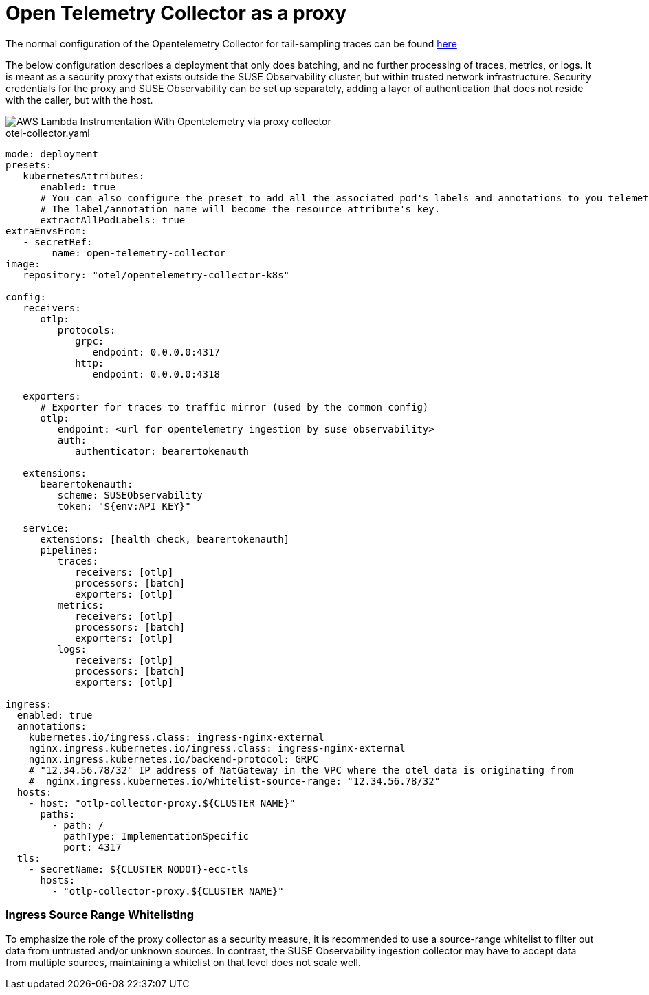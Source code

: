 = Open Telemetry Collector as a proxy
:description: SUSE Observability

The normal configuration of the Opentelemetry Collector for tail-sampling traces can be found xref:/setup/otel/collector.adoc[here]

The below configuration describes a deployment that only does batching, and no further processing of traces, metrics,
or logs.  It is meant as a security proxy that exists outside the SUSE Observability cluster, but within trusted network
infrastructure.  Security credentials for the proxy and SUSE Observability can be set up separately, adding a layer of
authentication that does not reside with the caller, but with the host.

image::otel/aws_nodejs_otel_proxy_collector_configuration.svg[AWS Lambda Instrumentation With Opentelemetry via proxy collector]

.otel-collector.yaml
[,yaml]
----
mode: deployment
presets:
   kubernetesAttributes:
      enabled: true
      # You can also configure the preset to add all the associated pod's labels and annotations to you telemetry.
      # The label/annotation name will become the resource attribute's key.
      extractAllPodLabels: true
extraEnvsFrom:
   - secretRef:
        name: open-telemetry-collector
image:
   repository: "otel/opentelemetry-collector-k8s"

config:
   receivers:
      otlp:
         protocols:
            grpc:
               endpoint: 0.0.0.0:4317
            http:
               endpoint: 0.0.0.0:4318

   exporters:
      # Exporter for traces to traffic mirror (used by the common config)
      otlp:
         endpoint: <url for opentelemetry ingestion by suse observability>
         auth:
            authenticator: bearertokenauth

   extensions:
      bearertokenauth:
         scheme: SUSEObservability
         token: "${env:API_KEY}"

   service:
      extensions: [health_check, bearertokenauth]
      pipelines:
         traces:
            receivers: [otlp]
            processors: [batch]
            exporters: [otlp]
         metrics:
            receivers: [otlp]
            processors: [batch]
            exporters: [otlp]
         logs:
            receivers: [otlp]
            processors: [batch]
            exporters: [otlp]

ingress:
  enabled: true
  annotations:
    kubernetes.io/ingress.class: ingress-nginx-external
    nginx.ingress.kubernetes.io/ingress.class: ingress-nginx-external
    nginx.ingress.kubernetes.io/backend-protocol: GRPC
    # "12.34.56.78/32" IP address of NatGateway in the VPC where the otel data is originating from
    #  nginx.ingress.kubernetes.io/whitelist-source-range: "12.34.56.78/32"
  hosts:
    - host: "otlp-collector-proxy.${CLUSTER_NAME}"
      paths:
        - path: /
          pathType: ImplementationSpecific
          port: 4317
  tls:
    - secretName: ${CLUSTER_NODOT}-ecc-tls
      hosts:
        - "otlp-collector-proxy.${CLUSTER_NAME}"
----


[discrete]
=== Ingress Source Range Whitelisting

To emphasize the role of the proxy collector as a security measure, it is recommended to use a source-range whitelist
to filter out data from untrusted and/or unknown sources.  In contrast, the SUSE Observability ingestion collector may
have to accept data from multiple sources, maintaining a whitelist on that level does not scale well.
